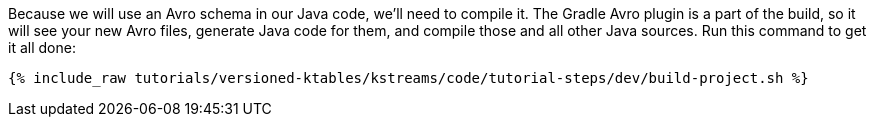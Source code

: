 ////
 This file assumes use of Avro schemas.  If your tutorial does not use Avro, then you'll probably want to change
 the wording below.
////

Because we will use an Avro schema in our Java code, we'll need to compile it. The Gradle Avro plugin is a part of the build, so it will see your new Avro files, generate Java code for them, and compile those and all other Java sources. Run this command to get it all done:

+++++
<pre class="snippet"><code class="shell">{% include_raw tutorials/versioned-ktables/kstreams/code/tutorial-steps/dev/build-project.sh %}</code></pre>
+++++
